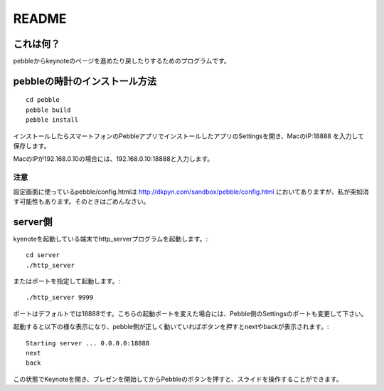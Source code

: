 ======
README
======

これは何？
==========
pebbleからkeynoteのページを進めたり戻したりするためのプログラムです。


pebbleの時計のインストール方法
==============================
::

    cd pebble
    pebble build
    pebble install


インストールしたらスマートフォンのPebbleアプリでインストールしたアプリのSettingsを開き、MacのIP:18888 を入力して保存します。

MacのIPが192.168.0.10の場合には、192.168.0.10:18888と入力します。

注意
----
設定画面に使っているpebble/config.htmlは http://dkpyn.com/sandbox/pebble/config.html においてありますが、私が突如消す可能性もあります。そのときはごめんなさい。


server側
========
kyenoteを起動している端末でhttp_serverプログラムを起動します。::

    cd server
    ./http_server

またはポートを指定して起動します。::

    ./http_server 9999

ポートはデフォルトでは18888です。こちらの起動ポートを変えた場合には、Pebble側のSettingsのポートも変更して下さい。

起動すると以下の様な表示になり、pebble側が正しく動いていればボタンを押すとnextやbackが表示されます。::
    
    Starting server ... 0.0.0.0:18888
    next
    back


この状態でKeynoteを開き、プレゼンを開始してからPebbleのボタンを押すと、スライドを操作することができます。



